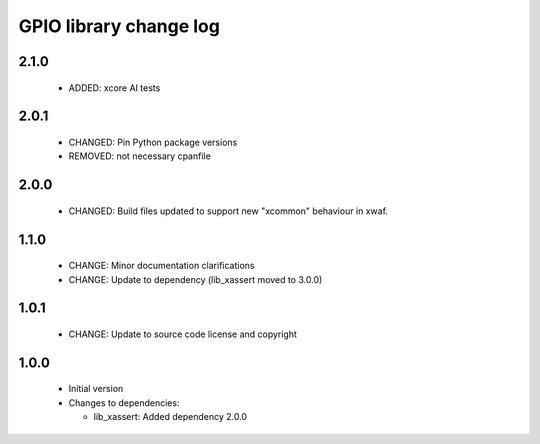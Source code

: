 GPIO library change log
=======================

2.1.0
-----

  * ADDED: xcore AI tests
  
2.0.1
-----

  * CHANGED: Pin Python package versions
  * REMOVED: not necessary cpanfile

2.0.0
-----

  * CHANGED: Build files updated to support new "xcommon" behaviour in xwaf.

1.1.0
-----

  * CHANGE: Minor documentation clarifications
  * CHANGE: Update to dependency (lib_xassert moved to 3.0.0)

1.0.1
-----

  * CHANGE: Update to source code license and copyright

1.0.0
-----

  * Initial version

  * Changes to dependencies:

    - lib_xassert: Added dependency 2.0.0


